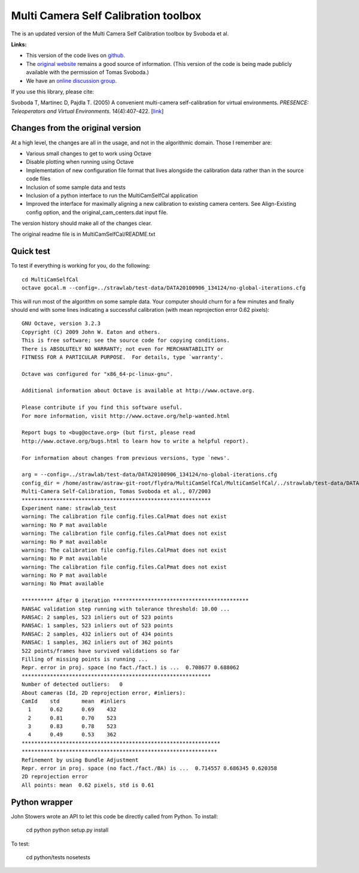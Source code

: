 Multi Camera Self Calibration toolbox
=====================================

The is an updated version of the Multi Camera Self Calibration toolbox
by Svoboda et al.

**Links:**

* This version of the code lives on `github
  <https://github.com/strawlab/MultiCamSelfCal>`_.

* The `original website <http://cmp.felk.cvut.cz/~svoboda/SelfCal/>`_
  remains a good source of information. (This version of the code is
  being made publicly available with the permission of Tomas Svoboda.)

* We have an `online discussion group
  <http://groups.google.com/group/multicamselfcal>`_.

If you use this library, please cite:

Svoboda T, Martinec D, Pajdla T. (2005) A convenient multi-camera
self-calibration for virtual environments. *PRESENCE: Teleoperators and
Virtual Environments*. 14(4):407-422.
[`link <http://citeseerx.ist.psu.edu/viewdoc/summary?doi=10.1.1.1.2564>`_]

Changes from the original version
---------------------------------

At a high level, the changes are all in the usage, and not in the
algorithmic domain. Those I remember are:

* Various small changes to get to work using Octave

* Disable plotting when running using Octave

* Implementation of new configuration file format that lives alongside
  the calibration data rather than in the source code files

* Inclusion of some sample data and tests

* Inclusion of a python interface to run the MultiCamSelfCal application

* Improved the interface for maximally aligning a new calibration to existing
  camera centers. See Align-Existing config option, and
  the original_cam_centers.dat input file.

The version history should make all of the changes clear.

The original readme file is in MultiCamSelfCal/README.txt

Quick test
----------

To test if everything is working for you, do the following::

  cd MultiCamSelfCal
  octave gocal.m --config=../strawlab/test-data/DATA20100906_134124/no-global-iterations.cfg

This will run most of the algorithm on some sample data. Your computer
should churn for a few minutes and finally should end with some lines
indicating a successful calibration (with mean reprojection error 0.62
pixels)::

  GNU Octave, version 3.2.3
  Copyright (C) 2009 John W. Eaton and others.
  This is free software; see the source code for copying conditions.
  There is ABSOLUTELY NO WARRANTY; not even for MERCHANTABILITY or
  FITNESS FOR A PARTICULAR PURPOSE.  For details, type `warranty'.

  Octave was configured for "x86_64-pc-linux-gnu".

  Additional information about Octave is available at http://www.octave.org.

  Please contribute if you find this software useful.
  For more information, visit http://www.octave.org/help-wanted.html

  Report bugs to <bug@octave.org> (but first, please read
  http://www.octave.org/bugs.html to learn how to write a helpful report).

  For information about changes from previous versions, type `news'.

  arg = --config=../strawlab/test-data/DATA20100906_134124/no-global-iterations.cfg
  config_dir = /home/astraw/astraw-git-root/flydra/MultiCamSelfCal/MultiCamSelfCal/../strawlab/test-data/DATA20100906_134124/
  Multi-Camera Self-Calibration, Tomas Svoboda et al., 07/2003
  ************************************************************
  Experiment name: strawlab_test
  warning: The calibration file config.files.CalPmat does not exist
  warning: No P mat available
  warning: The calibration file config.files.CalPmat does not exist
  warning: No P mat available
  warning: The calibration file config.files.CalPmat does not exist
  warning: No P mat available
  warning: The calibration file config.files.CalPmat does not exist
  warning: No P mat available
  warning: No Pmat available

  ********** After 0 iteration *******************************************
  RANSAC validation step running with tolerance threshold: 10.00 ...
  RANSAC: 2 samples, 523 inliers out of 523 points
  RANSAC: 1 samples, 523 inliers out of 523 points
  RANSAC: 2 samples, 432 inliers out of 434 points
  RANSAC: 1 samples, 362 inliers out of 362 points
  522 points/frames have survived validations so far
  Filling of missing points is running ...
  Repr. error in proj. space (no fact./fact.) is ...  0.708677 0.688062
  ************************************************************
  Number of detected outliers:   0
  About cameras (Id, 2D reprojection error, #inliers):
  CamId    std       mean  #inliers
    1      0.62      0.69    432
    2      0.81      0.70    523
    3      0.83      0.78    523
    4      0.49      0.53    362
  ***************************************************************
  **************************************************************
  Refinement by using Bundle Adjustment
  Repr. error in proj. space (no fact./fact./BA) is ...  0.714557 0.686345 0.620358
  2D reprojection error
  All points: mean  0.62 pixels, std is 0.61

Python wrapper
--------------

John Stowers wrote an API to let this code be directly called from Python. To install:

    cd python
    python setup.py install

To test:

    cd python/tests
    nosetests
